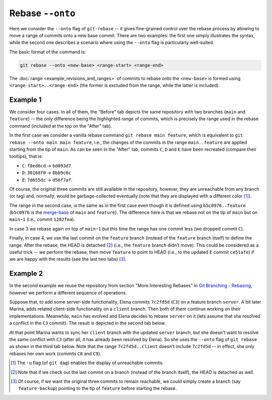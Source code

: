 Rebase ``--onto``
------------------

Here we consider the ``--onto`` flag of ``git-rebase`` -- it gives fine-grained control
over the rebase process by allowing to move a range of commits onto a new base commit.
There are two examples: the first one simply illustrates the syntax, while the second
one describes a scenario where using the ``--onto`` flag is particularly well-suited.

The basic format of the command is:

.. code-block:: bash

   git rebase --onto <new-base> <range-start> <range-end>

The :doc:`range <example_revisions_and_ranges>` of commits to rebase onto the
``<new-base>`` is formed using ``<range-start>..<range-end>`` (the former is excluded
from the range, while the latter is included).

Example 1
~~~~~~~~~~

We consider four cases. In all of them, the "Before" tab depicts the same repository
with two branches (``main`` and ``feature``) -- the only difference being the
highlighted range of commits, which is precisely the range used in the rebase command
(included at the top on the "After" tab).

In the first case we consider a vanilla rebase command ``git rebase main feature``,
which is equivalent to ``git rebase --onto main main feature``, i.e., the changes of the
commits in the range ``main..feature`` are applied starting from the tip of ``main``. As
can be seen in the "After" tab, commits ``C``, ``D`` and ``E`` have been recreated
(compare their tooltips), that is:

+ ``C``: ``f8ed6cd`` → ``bd093d7``
+ ``D``: ``30168f0`` → ``8bb9c6c``
+ ``E``: ``7d655dc`` → ``d56f7af``.

Of course, the original three commits are still available in the repository, however,
they are unreachable from any branch (or tag) and, normally, would be garbage-collected
eventually (note that they are displayed with a different color [1]_).

.. tab:: Before (1)

   .. include:: .static/examples/rebase_onto/01_repo_example1_args.rst
   .. include:: .static/examples/rebase_onto/01_repo_example1_html.rst

.. tab:: After (1)

   .. include:: .static/examples/rebase_onto/02_example1_rebase_cmd.rst
   .. include:: .static/examples/rebase_onto/02_example1_rebase_args.rst
   .. include:: .static/examples/rebase_onto/02_example1_rebase_html.rst

.. -----------------------------------------------------------------------

The range in the second case, is the same as in the first case even though it is defined
using ``b5c0976..feature`` (``b5c0976`` is the `merge-base
<https://git-scm.com/docs/git-merge-base>`_ of ``main`` and ``feature``). The difference
here is that we rebase not on the tip of ``main`` but on ``main~1`` (i.e., commit
``1202fea``).

.. tab:: Before (2)

   .. include:: .static/examples/rebase_onto/03_repo_example1_args.rst
   .. include:: .static/examples/rebase_onto/03_repo_example1_html.rst

.. tab:: After (2)

   .. include:: .static/examples/rebase_onto/04_example1_rebase_onto1_cmd.rst
   .. include:: .static/examples/rebase_onto/04_example1_rebase_onto1_args.rst
   .. include:: .static/examples/rebase_onto/04_example1_rebase_onto1_html.rst

.. -----------------------------------------------------------------------

In case 3 we rebase again on top of ``main~1`` but this time the range has one commit
less (we dropped commit ``C``).

.. tab:: Before (3)

   .. include:: .static/examples/rebase_onto/05_repo_example1_args.rst
   .. include:: .static/examples/rebase_onto/05_repo_example1_html.rst

.. tab:: After (3)

   .. include:: .static/examples/rebase_onto/06_example1_rebase_onto2_cmd.rst
   .. include:: .static/examples/rebase_onto/06_example1_rebase_onto2_args.rst
   .. include:: .static/examples/rebase_onto/06_example1_rebase_onto2_html.rst

.. -----------------------------------------------------------------------

Finally, in case 4, we use the last commit on the ``feature`` branch (instead of the
``feature`` branch itself) to define the range. After the rebase, the HEAD is detached
[2]_ (i.e., the ``feature`` branch didn't move). This could be considered as a useful
trick -- we perform the rebase, then move ``feature`` to point to HEAD (i.e., to the
updated ``E`` commit ``ce51afe``) if we are happy with the results (see the last two
tabs) [3]_.

.. tab:: Before (4)

   .. include:: .static/examples/rebase_onto/07_repo_example1_args.rst
   .. include:: .static/examples/rebase_onto/07_repo_example1_html.rst

.. tab:: After rebase (4)

   .. include:: .static/examples/rebase_onto/08_example1_rebase_onto3_cmd.rst
   .. include:: .static/examples/rebase_onto/08_example1_rebase_onto3_args.rst
   .. include:: .static/examples/rebase_onto/08_example1_rebase_onto3_html.rst

.. tab:: After update-ref (4)

   .. include:: .static/examples/rebase_onto/09_example1_move_feature_after_rebase_onto3_cmd.rst
   .. include:: .static/examples/rebase_onto/09_example1_move_feature_after_rebase_onto3_args.rst
   .. include:: .static/examples/rebase_onto/09_example1_move_feature_after_rebase_onto3_html.rst

.. tab:: After switch (4)

   .. include:: .static/examples/rebase_onto/10_example1_switch_feature_cmd.rst
   .. include:: .static/examples/rebase_onto/10_example1_switch_feature_args.rst
   .. include:: .static/examples/rebase_onto/10_example1_switch_feature_html.rst

Example 2
~~~~~~~~~~

In the second example we reuse the repository from section "More Interesting Rebases" in
`Git Branching - Rebasing <https://git-scm.com/book/en/v2/Git-Branching-Rebasing>`_,
however we perform a different sequence of operations.

Suppose that, to add some server-side functionality, Elena commits ``7c2fd5d`` (``C3``)
on a feature branch ``server``. A bit later Marina, adds related client-side
functionality on a ``client`` branch. Then both of them continue working on their
implementations. Meanwhile, ``main`` has evolved and Elena decides to rebase ``server``
on it (lets assume that she resolved a conflict in the ``C3`` commit). The result is
depicted in the second tab below.

At that point Marina wants to sync her ``client`` branch with the updated ``server``
branch, but she doesn't want to resolve the same conflict with ``C3`` (after all, it has
already been resolved by Elena). So she uses the ``--onto`` flag of ``git rebase`` as
shown in the third tab below. Note that the range ``7c2fd5d..client`` doesn't include
``7c2fd5d`` -- in effect, she only rebases her own work (commits ``C8`` and ``C9``).

.. tab:: Initial repo

   .. include:: .static/examples/rebase_onto/11_repo_example2_args.rst
   .. include:: .static/examples/rebase_onto/11_repo_example2_html.rst

.. tab:: Rebase server on main

   .. include:: .static/examples/rebase_onto/12_example2_rebase_server_cmd.rst
   .. include:: .static/examples/rebase_onto/12_example2_rebase_server_args.rst
   .. include:: .static/examples/rebase_onto/12_example2_rebase_server_html.rst

.. tab:: Rebase client on server

   .. include:: .static/examples/rebase_onto/13_example2_rebase_client_cmd.rst
   .. include:: .static/examples/rebase_onto/13_example2_rebase_client_args.rst
   .. include:: .static/examples/rebase_onto/13_example2_rebase_client_html.rst

.. [1] The ``-u`` flag (of ``git dag``) enables the display of unreachable commits.

.. [2] Note that if we check out the last commit on a branch (instead of the branch
       itself), the HEAD is detached as well.

.. [3] Of course, if we want the original three commits to remain reachable, we could
       simply create a branch (say ``feature-backup``) pointing to the tip of
       ``feature`` before starting the rebase.

